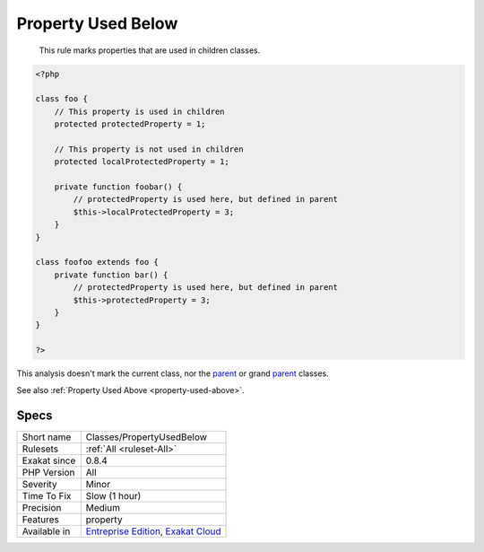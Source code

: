 .. _classes-propertyusedbelow:

.. _property-used-below:

Property Used Below
+++++++++++++++++++

  This rule marks properties that are used in children classes.


.. code-block:: php
   
   <?php
   
   class foo {
       // This property is used in children
       protected protectedProperty = 1;
       
       // This property is not used in children
       protected localProtectedProperty = 1;
   
       private function foobar() {
           // protectedProperty is used here, but defined in parent
           $this->localProtectedProperty = 3;
       }
   }
   
   class foofoo extends foo {
       private function bar() {
           // protectedProperty is used here, but defined in parent
           $this->protectedProperty = 3;
       }
   }
   
   ?>


This analysis doesn't mark the current class, nor the `parent <https://www.php.net/manual/en/language.oop5.paamayim-nekudotayim.php>`_ or grand `parent <https://www.php.net/manual/en/language.oop5.paamayim-nekudotayim.php>`_ classes.

See also :ref:`Property Used Above <property-used-above>`.


Specs
_____

+--------------+-------------------------------------------------------------------------------------------------------------------------+
| Short name   | Classes/PropertyUsedBelow                                                                                               |
+--------------+-------------------------------------------------------------------------------------------------------------------------+
| Rulesets     | :ref:`All <ruleset-All>`                                                                                                |
+--------------+-------------------------------------------------------------------------------------------------------------------------+
| Exakat since | 0.8.4                                                                                                                   |
+--------------+-------------------------------------------------------------------------------------------------------------------------+
| PHP Version  | All                                                                                                                     |
+--------------+-------------------------------------------------------------------------------------------------------------------------+
| Severity     | Minor                                                                                                                   |
+--------------+-------------------------------------------------------------------------------------------------------------------------+
| Time To Fix  | Slow (1 hour)                                                                                                           |
+--------------+-------------------------------------------------------------------------------------------------------------------------+
| Precision    | Medium                                                                                                                  |
+--------------+-------------------------------------------------------------------------------------------------------------------------+
| Features     | property                                                                                                                |
+--------------+-------------------------------------------------------------------------------------------------------------------------+
| Available in | `Entreprise Edition <https://www.exakat.io/entreprise-edition>`_, `Exakat Cloud <https://www.exakat.io/exakat-cloud/>`_ |
+--------------+-------------------------------------------------------------------------------------------------------------------------+



